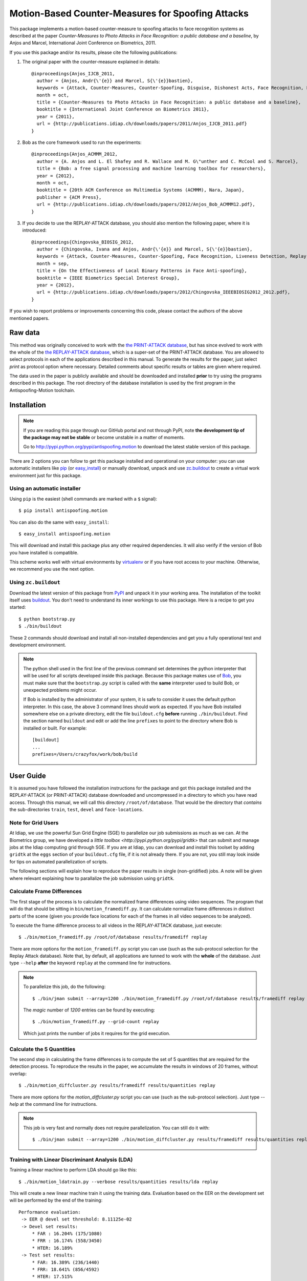 ====================================================
 Motion-Based Counter-Measures for Spoofing Attacks
====================================================

This package implements a motion-based counter-measure to spoofing attacks to
face recognition systems as described at the paper `Counter-Measures to Photo
Attacks in Face Recognition: a public database and a baseline`, by Anjos and
Marcel, International Joint Conference on Biometrics, 2011.

If you use this package and/or its results, please cite the following
publications:

1. The original paper with the counter-measure explained in details::

    @inproceedings{Anjos_IJCB_2011,
      author = {Anjos, Andr{\'{e}} and Marcel, S{\'{e}}bastien},
      keywords = {Attack, Counter-Measures, Counter-Spoofing, Disguise, Dishonest Acts, Face Recognition, Face Verification, Forgery, Liveness Detection, Replay, Spoofing, Trick},
      month = oct,
      title = {Counter-Measures to Photo Attacks in Face Recognition: a public database and a baseline},
      booktitle = {International Joint Conference on Biometrics 2011},
      year = {2011},
      url = {http://publications.idiap.ch/downloads/papers/2011/Anjos_IJCB_2011.pdf}
    }

2. Bob as the core framework used to run the experiments::

    @inproceedings{Anjos_ACMMM_2012,
      author = {A. Anjos and L. El Shafey and R. Wallace and M. G\"unther and C. McCool and S. Marcel},
      title = {Bob: a free signal processing and machine learning toolbox for researchers},
      year = {2012},
      month = oct,
      booktitle = {20th ACM Conference on Multimedia Systems (ACMMM), Nara, Japan},
      publisher = {ACM Press},
      url = {http://publications.idiap.ch/downloads/papers/2012/Anjos_Bob_ACMMM12.pdf},
    }

3. If you decide to use the REPLAY-ATTACK database, you should also mention the
   following paper, where it is introduced::

    @inproceedings{Chingovska_BIOSIG_2012,
      author = {Chingovska, Ivana and Anjos, Andr{\'{e}} and Marcel, S{\'{e}}bastien},
      keywords = {Attack, Counter-Measures, Counter-Spoofing, Face Recognition, Liveness Detection, Replay, Spoofing},
      month = sep,
      title = {On the Effectiveness of Local Binary Patterns in Face Anti-spoofing},
      booktitle = {IEEE Biometrics Special Interest Group},
      year = {2012},
      url = {http://publications.idiap.ch/downloads/papers/2012/Chingovska_IEEEBIOSIG2012_2012.pdf},
    }

If you wish to report problems or improvements concerning this code, please
contact the authors of the above mentioned papers.

Raw data
--------

This method was originally conceived to work with the `the PRINT-ATTACK
database <https://www.idiap.ch/dataset/printattack>`_, but has since evolved to
work with the whole of the `the REPLAY-ATTACK database
<https://www.idiap.ch/dataset/replayattack>`_, which is a super-set of the
PRINT-ATTACK database. You are allowed to select protocols in each of the
applications described in this manual. To generate the results for the paper,
just select `print` as protocol option where necessary. Detailed comments about
specific results or tables are given where required.

The data used in the paper is publicly available and should be downloaded and
installed **prior** to try using the programs described in this package. The
root directory of the database installation is used by the first program in the
Antispoofing-Motion toolchain.

Installation
------------

.. note:: 

  If you are reading this page through our GitHub portal and not through PyPI,
  note **the development tip of the package may not be stable** or become
  unstable in a matter of moments.

  Go to `http://pypi.python.org/pypi/antispoofing.motion
  <http://pypi.python.org/pypi/antispoofing.motion>`_ to download the latest
  stable version of this package.

There are 2 options you can follow to get this package installed and
operational on your computer: you can use automatic installers like `pip
<http://pypi.python.org/pypi/pip/>`_ (or `easy_install
<http://pypi.python.org/pypi/setuptools>`_) or manually download, unpack and
use `zc.buildout <http://pypi.python.org/pypi/zc.buildout>`_ to create a
virtual work environment just for this package.

Using an automatic installer
============================

Using ``pip`` is the easiest (shell commands are marked with a ``$`` signal)::

  $ pip install antispoofing.motion

You can also do the same with ``easy_install``::

  $ easy_install antispoofing.motion

This will download and install this package plus any other required
dependencies. It will also verify if the version of Bob you have installed
is compatible.

This scheme works well with virtual environments by `virtualenv
<http://pypi.python.org/pypi/virtualenv>`_ or if you have root access to your
machine. Otherwise, we recommend you use the next option.

Using ``zc.buildout``
=====================

Download the latest version of this package from `PyPI
<http://pypi.python.org/pypi/antispoofing.motion>`_ and unpack it in your
working area. The installation of the toolkit itself uses `buildout
<http://www.buildout.org/>`_. You don't need to understand its inner workings
to use this package. Here is a recipe to get you started::
  
  $ python bootstrap.py 
  $ ./bin/buildout

These 2 commands should download and install all non-installed dependencies and
get you a fully operational test and development environment.

.. note::

  The python shell used in the first line of the previous command set
  determines the python interpreter that will be used for all scripts developed
  inside this package. Because this package makes use of `Bob
  <http://idiap.github.com/bob>`_, you must make sure that the ``bootstrap.py``
  script is called with the **same** interpreter used to build Bob, or
  unexpected problems might occur.

  If Bob is installed by the administrator of your system, it is safe to
  consider it uses the default python interpreter. In this case, the above 3
  command lines should work as expected. If you have Bob installed somewhere
  else on a private directory, edit the file ``buildout.cfg`` **before**
  running ``./bin/buildout``. Find the section named ``buildout`` and edit or
  add the line ``prefixes`` to point to the directory where Bob is installed or
  built. For example::

    [buildout]
    ...
    prefixes=/Users/crazyfox/work/bob/build

User Guide
----------

It is assumed you have followed the installation instructions for the package
and got this package installed and the REPLAY-ATTACK (or PRINT-ATTACK) database
downloaded and uncompressed in a directory to which you have read access.
Through this manual, we will call this directory ``/root/of/database``. That
would be the directory that *contains* the sub-directories ``train``, ``test``,
``devel`` and ``face-locations``.

Note for Grid Users
===================

At Idiap, we use the powerful Sun Grid Engine (SGE) to parallelize our job
submissions as much as we can. At the Biometrics group, we have developed a
`little toolbox <http://pypi.python.org/pypi/gridtk>` that can submit and
manage jobs at the Idiap computing grid through SGE.  If you are at Idiap, you
can download and install this toolset by adding ``gridtk`` at the ``eggs``
section of your ``buildout.cfg`` file, if it is not already there. If you are
not, you still may look inside for tips on automated parallelization of
scripts.

The following sections will explain how to reproduce the paper results in
single (non-gridified) jobs. A note will be given where relevant explaining how
to parallalize the job submission using ``gridtk``.

Calculate Frame Differences
===========================

The first stage of the process is to calculate the normalized frame differences
using video sequences. The program that will do that should be sitting in
``bin/motion_framediff.py``. It can calculate normalize frame differences in distinct
parts of the scene (given you provide face locations for each of the frames in
all video sequences to be analyzed).

To execute the frame difference process to all videos in the REPLAY-ATTACK
database, just execute::

  $ ./bin/motion_framediff.py /root/of/database results/framediff replay

There are more options for the ``motion_framediff.py`` script you can use (such
as the sub-protocol selection for the Replay Attack database). Note that, by
default, all applications are tunned to work with the **whole** of the
database.  Just type ``--help`` **after** the keyword ``replay`` at the command
line for instructions.

.. note::

  To parallelize this job, do the following::

    $ ./bin/jman submit --array=1200 ./bin/motion_framediff.py /root/of/database results/framediff replay

  The `magic` number of `1200` entries can be found by executing::

    $ ./bin/motion_framediff.py --grid-count replay

  Which just prints the number of jobs it requires for the grid execution.

Calculate the 5 Quantities
==========================

The second step in calculating the frame differences is to compute the set of 5
quantities that are required for the detection process. To reproduce the
results in the paper, we accumulate the results in windows of 20 frames,
without overlap::

  $ ./bin/motion_diffcluster.py results/framediff results/quantities replay

There are more options for the `motion_diffcluster.py` script you can use (such
as the sub-protocol selection). Just type `--help` at the command line for
instructions.

.. note::

  This job is very fast and normally does not require parallelization. You can
  still do it with::

    $ ./bin/jman submit --array=1200 ./bin/motion_diffcluster.py results/framediff results/quantities replay

Training with Linear Discriminant Analysis (LDA)
================================================

Training a linear machine to perform LDA should go like this::

  $ ./bin/motion_ldatrain.py --verbose results/quantities results/lda replay

This will create a new linear machine train it using the training data.
Evaluation based on the EER on the development set will be performed by the end
of the training::

  Performance evaluation:
   -> EER @ devel set threshold: 8.11125e-02
   -> Devel set results:
       * FAR : 16.204% (175/1080)
       * FRR : 16.174% (558/3450)
       * HTER: 16.189%
   -> Test set results:
       * FAR: 16.389% (236/1440)
       * FRR: 18.641% (856/4592)
       * HTER: 17.515%

The resulting linear machine will be saved in the output directory called
``results/lda``.

Training an MLP
===============

Training MLPs to perform discrimination should go like this::

  $ ./bin/motion_rproptrain.py --verbose --epoch=10000 --batch-size=500 --no-improvements=1000000 --maximum-iterations=10000000 results/quantities results/mlp replay

This will create a new MLP and train it using the data produced by the
"clustering" step. The training can take anywhere from 20 to 30 minutes (or
even more), depending on your machine speed. You should see some debugging
output with the partial results as the training go along::

  ...
  iteration: RMSE:real/RMSE:attack (EER:%) ( train | devel )
  0: 9.1601e-01/1.0962e+00 (60.34%) | 9.1466e-01/1.0972e+00 (58.71%)
  0: Saving best network so far with average devel. RMSE = 1.0059e+00
  0: New valley stop threshold set to 1.2574e+00
  10000: 5.6706e-01/4.2730e-01 (8.29%) | 7.6343e-01/4.3836e-01 (11.90%)
  10000: Saving best network so far with average devel. RMSE = 6.0089e-01
  10000: New valley stop threshold set to 7.5112e-01
  20000: 5.6752e-01/4.2222e-01 (8.21%) | 7.6444e-01/4.3515e-01 (12.07%)
  20000: Saving best network so far with average devel. RMSE = 5.9979e-01
  20000: New valley stop threshold set to 7.4974e-01

The resulting MLP will be saved in the output directory called
``results/mlp``. The resulting directory will also contain performance
analysis plots. The results derived after this step are equivalent to the
results shown at Table 2 and Figure 3 at the paper.

To get results for specific supports as shown at the first two lines of Table
2, just select the support using the ``--support=hand`` or ``--support=fixed``
as a flag to ``motion_rproptrain.py``. Place this flags **after** the keyword
``replay`` at the command line. At this point, it is adviseable to use
different output directories using the ``--output-dir`` flag as well. If you
need to modify or regenerate Figure 3 at the paper, just look at
``antispoofing/motion/ml/perf.py``, which contains all plotting and analysis
routines.

.. note::

  If you think that the training is taking too long, you can interrupt it by
  pressing ``CTRL-C``. This will cause the script to quit gracefully and still
  evaluate the best MLP network performance to that point. 

.. note::

  To execute this script in the grid environment, just set the output directory
  to depend on the SGE_TASK_ID environment variable::

    $ ./bin/jman --array=10 ./bin/motion_rproptrain.py --verbose --epoch=10000 --batch-size=500 --no-improvements=1000000 --maximum-iterations=10000000 results/quantities 'results/mlp.%(SGE_TASK_ID)s' replay

Dumping Machine (MLP or LDA) Scores
===================================

You should now dump the scores for every input file in the
``results/quantities`` directory using the ``motion_make_scores.py`` script,
for example, to dump scores produced with by an MLP::

  $ ./bin/motion_make_scores.py --verbose results/quantities results/mlp/mlp.hdf5 results/mlp-scores replay

This should give you the detailed output of the machine for every input file in
the training, development and test sets. You can use these score files in your
own score analysis routines, for example.

.. note::

  The score file format is an HDF5 file with a single array, which contains the
  scores for every frame in the input video. Values which are marked as NaN
  should be ignored by your procedure. The reason varies: it may mean no valid
  face was detected on such a frame or that the motion-detection procedure
  decided to skip (on user configuration) the analysis of that frame.

Running the Time Analysis
=========================

The time analysis is the end of the processing chain, it fuses the scores of
instantaneous outputs to give out a better estimation of attacks and
real-accesses **for a set of frames**. You can used with the scores output by
MLPs or linear machines (LDA training). To use it, write something like::

  $ ./bin/motion_time_analysis.py --verbose results/mlp-scores results/mlp-time replay

The 3 curves on Figure 4 at the paper relate to the different support types.
Just repeat the procedure for every system trained with data for a particular
support (equivalent for then entries in Table 2). To set the support use
``--help`` after the keyword ``replay`` on the command-line above to find out
how to specify the support to this program. The output for this script is
dumped in PDF (plot) and text (``.rst`` file) on the specified directory.

Merging Scores
==============

If you wish to create a single `5-column format file
<http://www.idiap.ch/software/bob/docs/releases/last/sphinx/html/measure/index.html?highlight=five#bob.measure.load.five_column>`_
by combining this counter-measure scores for every video into a single file
that can be fed to external analysis utilities such as our
`antispoofing.evaluation <http://pypi.python.org/pypi/antispoofing.evaluation>`
package, you should use the script ``motion_merge_scores.py``. You will have to
specify how many of the scores in every video you will want to average and the
input directory containing the scores files that will be merged.

The output of the program consists of three 5-column formatted files with the
client identities and scores for **every video** in the input directory. A line
in the output file corresponds to a video from the database.

You run this program on the output of ``motion_make_scores.py``. So, it should
look like this if you followed the previous example::

  $ ./bin/motion_merge_scores.py results/mlp-scores results/mlp-merged replay

The above commandline examples will generate 3 files containing the training,
development and test scores, accumulated over each video in the respective
subsets, for input scores in the given input directory.

Problems
--------

In case of problems, please contact any of the authors of the paper.
